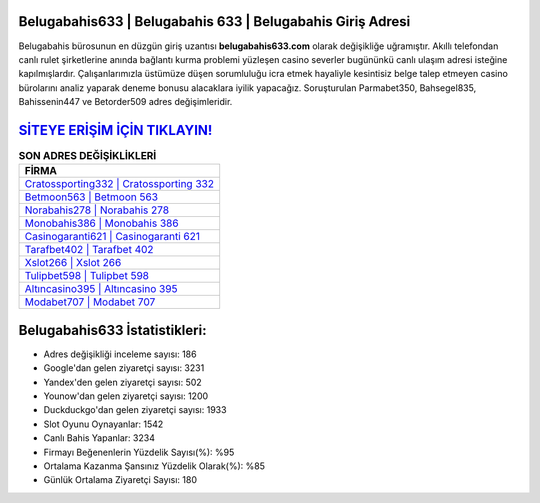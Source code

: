 ﻿Belugabahis633 | Belugabahis 633 | Belugabahis Giriş Adresi
===================================

.. image:: images/belugabahis-giris.jpg
   :width: 600
   
Belugabahis bürosunun en düzgün giriş uzantısı **belugabahis633.com** olarak değişikliğe uğramıştır. Akıllı telefondan canlı rulet şirketlerine anında bağlantı kurma problemi yüzleşen casino severler bugününkü canlı ulaşım adresi isteğine kapılmışlardır. Çalışanlarımızla üstümüze düşen sorumluluğu icra etmek hayaliyle kesintisiz belge talep etmeyen casino bürolarını analiz yaparak deneme bonusu alacaklara iyilik yapacağız. Soruşturulan Parmabet350, Bahsegel835, Bahissenin447 ve Betorder509 adres değişimleridir.

`SİTEYE ERİŞİM İÇİN TIKLAYIN! <https://urlday.cc/git>`_
==============

.. list-table:: **SON ADRES DEĞİŞİKLİKLERİ**
   :widths: 100
   :header-rows: 1

   * - FİRMA
   * - `Cratossporting332 | Cratossporting 332 <cratossporting332-cratossporting-332-cratossporting-giris-adresi.html>`_
   * - `Betmoon563 | Betmoon 563 <betmoon563-betmoon-563-betmoon-giris-adresi.html>`_
   * - `Norabahis278 | Norabahis 278 <norabahis278-norabahis-278-norabahis-giris-adresi.html>`_	 
   * - `Monobahis386 | Monobahis 386 <monobahis386-monobahis-386-monobahis-giris-adresi.html>`_	 
   * - `Casinogaranti621 | Casinogaranti 621 <casinogaranti621-casinogaranti-621-casinogaranti-giris-adresi.html>`_ 
   * - `Tarafbet402 | Tarafbet 402 <tarafbet402-tarafbet-402-tarafbet-giris-adresi.html>`_
   * - `Xslot266 | Xslot 266 <xslot266-xslot-266-xslot-giris-adresi.html>`_	 
   * - `Tulipbet598 | Tulipbet 598 <tulipbet598-tulipbet-598-tulipbet-giris-adresi.html>`_
   * - `Altıncasino395 | Altıncasino 395 <altincasino395-altincasino-395-altincasino-giris-adresi.html>`_
   * - `Modabet707 | Modabet 707 <modabet707-modabet-707-modabet-giris-adresi.html>`_
	 
Belugabahis633 İstatistikleri:
===================================	 
* Adres değişikliği inceleme sayısı: 186
* Google'dan gelen ziyaretçi sayısı: 3231
* Yandex'den gelen ziyaretçi sayısı: 502
* Younow'dan gelen ziyaretçi sayısı: 1200
* Duckduckgo'dan gelen ziyaretçi sayısı: 1933
* Slot Oyunu Oynayanlar: 1542
* Canlı Bahis Yapanlar: 3234
* Firmayı Beğenenlerin Yüzdelik Sayısı(%): %95
* Ortalama Kazanma Şansınız Yüzdelik Olarak(%): %85
* Günlük Ortalama Ziyaretçi Sayısı: 180
